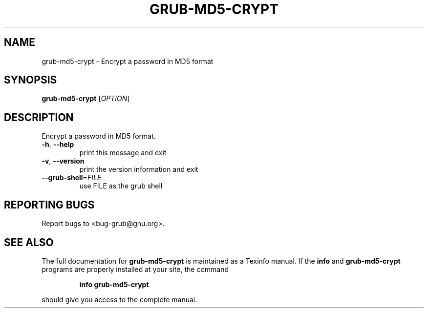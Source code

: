 .\" DO NOT MODIFY THIS FILE!  It was generated by help2man 1.23.
.TH GRUB-MD5-CRYPT "8" "April 2002" "grub-md5-crypt (GNU GRUB )" FSF
.SH NAME
grub-md5-crypt \- Encrypt a password in MD5 format
.SH SYNOPSIS
.B grub-md5-crypt
[\fIOPTION\fR]
.SH DESCRIPTION
Encrypt a password in MD5 format.
.TP
\fB\-h\fR, \fB\-\-help\fR
print this message and exit
.TP
\fB\-v\fR, \fB\-\-version\fR
print the version information and exit
.TP
\fB\-\-grub\-shell\fR=\fIFILE\fR
use FILE as the grub shell
.SH "REPORTING BUGS"
Report bugs to <bug-grub@gnu.org>.
.SH "SEE ALSO"
The full documentation for
.B grub-md5-crypt
is maintained as a Texinfo manual.  If the
.B info
and
.B grub-md5-crypt
programs are properly installed at your site, the command
.IP
.B info grub-md5-crypt
.PP
should give you access to the complete manual.

